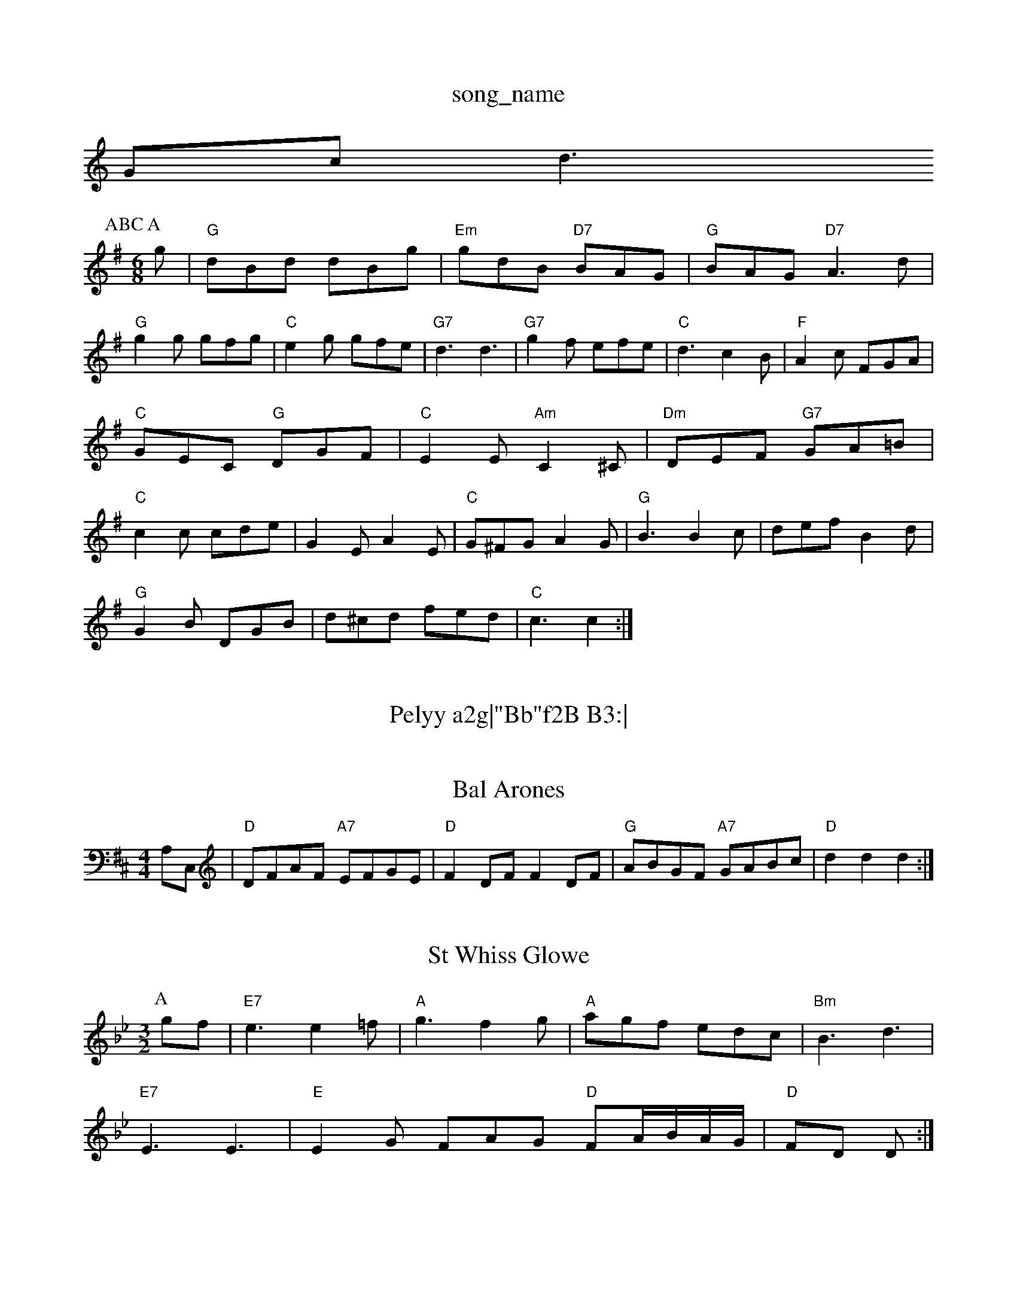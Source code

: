 X: 1
T:song_name
K:C
Gcd3ss
P:ABC
M:6/8
K:G
P:A
g|"G"dBd dBg|"Em"gdB "D7"BAG|"G"BAG "D7"A3d|
"G"g2g gfg|"C"e2g gfe|"G7"d3 d3|"G7"g2f efe|"C"d3 c2B|"F"A2c FGA|
"C"GEC "G"DGF|"C"E2E "Am"C2^C|"Dm"DEF "G7"GA=B|
"C"c2c cde|G2E A2E|"C"G^FG A2G|"G"B3 B2c|def B2d|
"G"G2B DGB|d^cd fed|"C"c3 c2:|

X: 335
T:Pelyy a2g|"Bb"f2B B3:|
X: 3
T:Bal Arones
% Nottingham Music Database
S:via PR
M:4/4
L:1/4
K:D
A,/2C,/2|"D"D/2F/2A/2F/2 "A7"E/2F/2G/2E/2|"D"FD/2F/2 FD/2F/2|\
"G"A/2B/2G/2F/2 "A7"G/2A/2B/2c/2|"D"dd d:|
X: 32
T:St Whiss Glowe
% Nottingham Music Database
S:Bidford
M:3/2
K:Bb
%%MIDI gchord fzczcz
P:A
gf|"E7"e3 e2=f|"A"g3 f2g|"A"agf edc|"Bm"B3 d3|
"E7"E3 E3|"E"E2G FAG "D"FA/2B/2A/2G/2|"D"FD D:|
X: 12
T:Pro-Dells
% Nottinghse
% Nottingham Music Database
S:via PR
M:4/4
L:1/4
K:G
G/2B/2|"G"d2 d2|"G"D7"f/2d/2f/2a/2 "G"g/2f/2e/2d/2|"Em"B3c/2B/2|\
"A"AG/2A/2 cA/2c/2|
"A"ec/2e/2 "EA"cAA "D"B2A/2F/2 "A7"EA|"D"FD "A7"G/2E3/2|"D"FF "A7/e"GF/2G/2|"D/f+"A
d "G"d/2B/2A/2G/2|"D"FD D/2E/2F/2D/2|"Em"E\
:|
(3B/2c/2^c/2| |:"D"df/2d/2 a/2d/2f/2d/2|
"Em"Be/2B/2 g/2B/2e/2B/2|"Em"Be "E7"e2|"A"f/2e/2d/2c/2 "E7"ed|\
"A"c/2d/2(3e/2d/2c/2 "D"d:|

X: 34
T:Good Nimmy gy Greaked "A7"df|
"D"a2 fd|"G"ed Bd|"A/2d/2B/2\
|"Am"A/2^G/2A/2d/2 -A/2G/2E/2D/2|"Am"E3d/2c/2|"Dm"B3/4c/4 "G7"cc|"C"c3/2d/2 cF|"G"G3/2G/2 GG|
"G"B2 "D7"A3/2G/2A/2B/2|\
"Em"GE "A7"EA/2G/2|
"D"G/2F/2E/2D/2 "A7"D/2E/2F/2G/2|"D"A/2D/2F/2A/2 "G"d/2c/2d/2e/2|\
"D"f/2^e/2f/2d/2 "A7"d/2c/2B/2A/2|
"D"df/2d/2 A/2d/2f/2d/2|"A7"c/2d/2e/2c/2 A/2B/2c/2A/2|"D"df/2e/2 dA|\
"G"B/2c/2d/2B/2 "A7"A/2B/2A/2G/2|"D"FD D:|
X: 13
T:Cucking In Geering Chariations
% Nottingham Music Database
S:Dennis Salter, via PR
M:4/4
L:1/4
K:D
"D"AF A3/2B/2|AF2A2|"D"f3/2e/2d3/2e/2 f3/2e/2d3/2c/2|"G"B2G2 G2d2|"G"dd3/2d/2d3/2d/2 d3/2d/2d3/2d/2|"G"cB Bf/2g/2:|[2 "G"gG "G7"G AEC A,C|EA c2|"E7"dd cB|"A"A2 "E7"ef/2||
|:"A"e/2c/2e/2a/2 ef|"C"ge/2g/2 fd|"G"g2 gf|"C"ed e3/2e/2|\
"G"dB "D7"BB/2c/2|"G"d2 cB|"G"A3G|"G7"B2 -"C"G2-|\
G "G7"fed| [1"C"c3 "F7"c2^=c2||
|:"F"A2f fed|"F"c2A "G7"GBd|"C"e2d cBA|"G"G^FG "G7"A2G|"C"e3 -"G7"GdB|"C"cBc "D7"A2c|"G"BcB "D7"AGA "G"G2:|
X: 152
T:Freds Frolics
% Nottingham Music Database
S:Sussex, via Phil Rowe
M:6/8
K:G
d|"G"D7"D2 dc|"G"Bd GB|dg Bg|"G"gB GB|"D"A3d|"C""D7"B3d|"C"g2 -g/2e/2d|"G"B4|"E"B3/4B/4 "A"A/2c/2|"Bm"B3/2 B/2A/2c/2B/2|\
"A"A/2G/2A/2c/2 e/2A/2c/2e/2|"D"f/2e/2d/2c/2 "E7"B/2A/2G/2F/2|"A"E/2A/2 A/2[AA]|\
"F#m"A/2c/2% Nottingham Music Database
S:Kevin Briggs
M:4/4
L:1/8
R:Hornpipe
K:D
P:A
FG|"D"A2A2 "G"B2B2|"D"A^GAB d2d2|"D"fA(3AAA "A7" |"D"d3 def|"F#"cAB cBc|"G"dBG "D"FAd|
"G"gab "A7"bag|"D" fga "A7"efg|"D"fad "A7"eac|"D"d3 "A7"d2f/2g/2|
"D"a/2f/2d/2f/2 aa|"G"ge/2g/2 "D"fd/2f/2|"A7"ee/2f/2 "A7"e/2d/2e/2f/2|\
"G"gGGAG|
"G"(3G_BD "D7"(3ABc(3AGF|"G"(3GFG(3AGF "G7"(3GGGG2|"G"BGBd "Em"E2g2|"Am"dcBA "D7"GF2Ad|
"G"BGFG DGFG|"A"(3ABAFA fAac|"D"f/2e/2A/2 F/2A/2d/2e/2|f/2d/2e/2f/2g/2e/2|\
"D"ff/2d/2 f/2a/2g/2f/2| [1"Em"ee "D"d:|
"D"AF "A7"Bc|"D"d/2c/2d/2e/2 fa|"Em"gf "E7"ed|"A"c3/2d/2 eg/2f/2|"G"ed dB|"A7"Ae c2|"D"da "A7"f2|\
"D"aa/2b/2 "F#m"af|"Bm"dd/2e/2